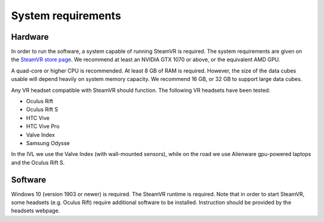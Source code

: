 .. _requirements:

System requirements
===================

Hardware
--------
In order to run the software, a system capable of running SteamVR is required. The system requirements are given on the `SteamVR store page <https://store.steampowered.com/app/250820/SteamVR/>`_. We recommend at least an NVIDIA GTX 1070 or above, or the equivalent AMD GPU.

A quad-core or higher CPU is recommended. At least 8 GB of RAM is required. However, the size of the data cubes usable will depend heavily on system memory capacity. We recommend 16 GB, or 32 GB to support large data cubes.

Any VR headset compatible with SteamVR should function. The following VR headsets have been tested:

* Oculus Rift
* Oculus Rift S
* HTC Vive
* HTC Vive Pro
* Valve Index
* Samsung Odysse

In the IVL we use the Valve Index (with wall-mounted sensors), while on the road we use Alienware gpu-powered laptops and the Oculus Rift S. 

Software
--------
Windows 10 (version 1903 or newer) is required. The SteamVR runtime is required. Note that in order to start SteamVR, some headsets (e.g. Oculus Rift) require additional software to be installed. Instruction should be provided by the headsets webpage.